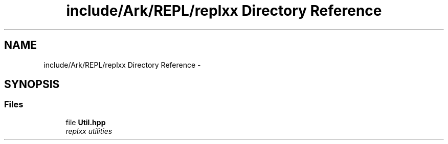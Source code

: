 .TH "include/Ark/REPL/replxx Directory Reference" 3 "Wed Dec 30 2020" "ArkScript" \" -*- nroff -*-
.ad l
.nh
.SH NAME
include/Ark/REPL/replxx Directory Reference \- 
.SH SYNOPSIS
.br
.PP
.SS "Files"

.in +1c
.ti -1c
.RI "file \fBUtil\&.hpp\fP"
.br
.RI "\fIreplxx utilities \fP"
.in -1c

